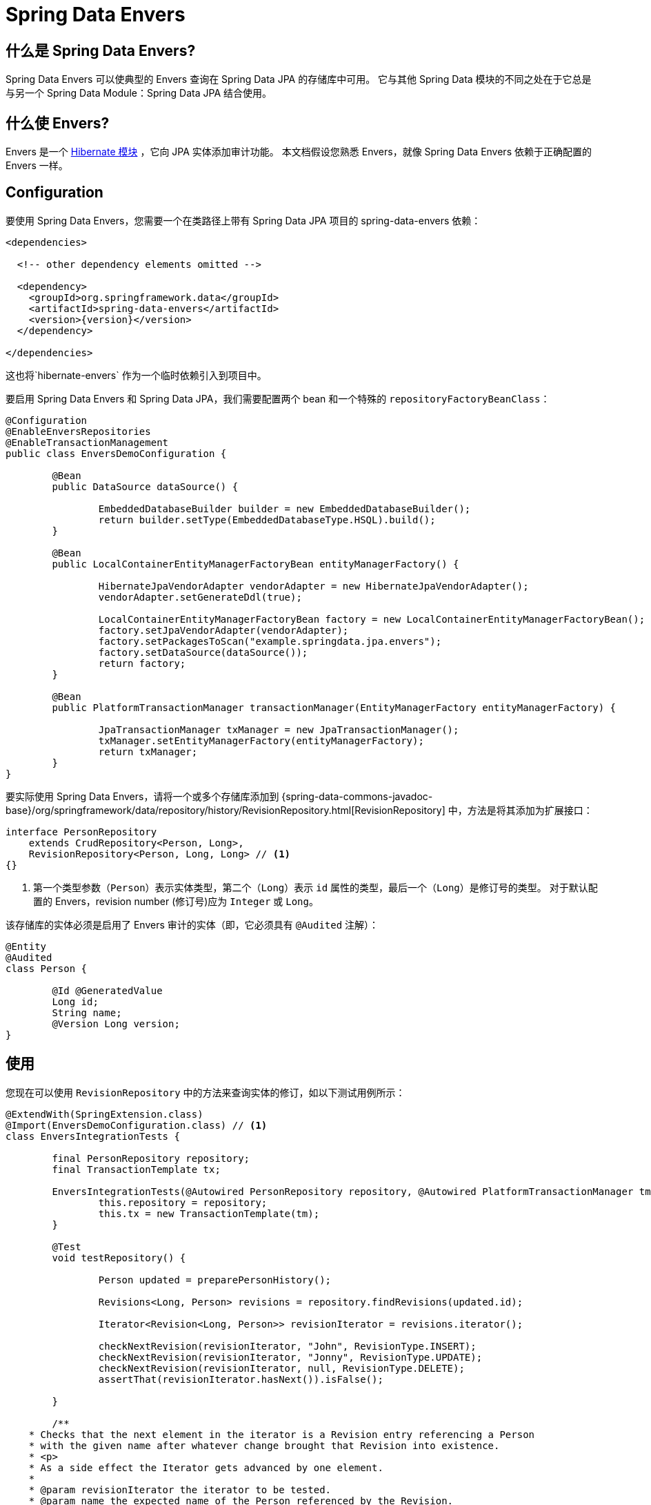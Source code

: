 [[envers]]
= Spring Data Envers

[[envers.what.is.spring.data]]
== 什么是 Spring Data Envers?

Spring Data Envers 可以使典型的 Envers 查询在 Spring Data JPA 的存储库中可用。 它与其他 Spring Data 模块的不同之处在于它总是与另一个 Spring Data Module：Spring Data JPA 结合使用。

[[envers.what]]
== 什么使 Envers?

Envers 是一个 https://hibernate.org/orm/envers/[Hibernate 模块] ，它向 JPA 实体添加审计功能。 本文档假设您熟悉 Envers，就像 Spring Data Envers 依赖于正确配置的 Envers 一样。

[[envers.configuration]]
== Configuration

要使用 Spring Data Envers，您需要一个在类路径上带有 Spring Data JPA 项目的 spring-data-envers 依赖：

====
[source,xml,subs="+attributes"]
----
<dependencies>

  <!-- other dependency elements omitted -->

  <dependency>
    <groupId>org.springframework.data</groupId>
    <artifactId>spring-data-envers</artifactId>
    <version>{version}</version>
  </dependency>

</dependencies>
----
====

这也将`hibernate-envers` 作为一个临时依赖引入到项目中。

要启用 Spring Data Envers 和 Spring Data JPA，我们需要配置两个 bean 和一个特殊的 `repositoryFactoryBeanClass`：

====
[source,java]
----
@Configuration
@EnableEnversRepositories
@EnableTransactionManagement
public class EnversDemoConfiguration {

	@Bean
	public DataSource dataSource() {

		EmbeddedDatabaseBuilder builder = new EmbeddedDatabaseBuilder();
		return builder.setType(EmbeddedDatabaseType.HSQL).build();
	}

	@Bean
	public LocalContainerEntityManagerFactoryBean entityManagerFactory() {

		HibernateJpaVendorAdapter vendorAdapter = new HibernateJpaVendorAdapter();
		vendorAdapter.setGenerateDdl(true);

		LocalContainerEntityManagerFactoryBean factory = new LocalContainerEntityManagerFactoryBean();
		factory.setJpaVendorAdapter(vendorAdapter);
		factory.setPackagesToScan("example.springdata.jpa.envers");
		factory.setDataSource(dataSource());
		return factory;
	}

	@Bean
	public PlatformTransactionManager transactionManager(EntityManagerFactory entityManagerFactory) {

		JpaTransactionManager txManager = new JpaTransactionManager();
		txManager.setEntityManagerFactory(entityManagerFactory);
		return txManager;
	}
}
----
====

要实际使用 Spring Data Envers，请将一个或多个存储库添加到 {spring-data-commons-javadoc-base}/org/springframework/data/repository/history/RevisionRepository.html[RevisionRepository] 中，方法是将其添加为扩展接口：

====
[source,java]
----
interface PersonRepository
    extends CrudRepository<Person, Long>,
    RevisionRepository<Person, Long, Long> // <1>
{}
----
<1> 第一个类型参数（`Person`）表示实体类型，第二个（`Long`）表示 `id` 属性的类型，最后一个（`Long`）是修订号的类型。 对于默认配置的 Envers，revision number (修订号)应为 `Integer` 或 `Long`。
====

该存储库的实体必须是启用了 Envers 审计的实体（即，它必须具有 `@Audited` 注解）：

====
[source,java]
----
@Entity
@Audited
class Person {

	@Id @GeneratedValue
	Long id;
	String name;
	@Version Long version;
}
----
====

[[envers.usage]]
== 使用

您现在可以使用 `RevisionRepository` 中的方法来查询实体的修订，如以下测试用例所示：

====
[source,java]
----
@ExtendWith(SpringExtension.class)
@Import(EnversDemoConfiguration.class) // <1>
class EnversIntegrationTests {

	final PersonRepository repository;
	final TransactionTemplate tx;

	EnversIntegrationTests(@Autowired PersonRepository repository, @Autowired PlatformTransactionManager tm) {
		this.repository = repository;
		this.tx = new TransactionTemplate(tm);
	}

	@Test
	void testRepository() {

		Person updated = preparePersonHistory();

		Revisions<Long, Person> revisions = repository.findRevisions(updated.id);

		Iterator<Revision<Long, Person>> revisionIterator = revisions.iterator();

		checkNextRevision(revisionIterator, "John", RevisionType.INSERT);
		checkNextRevision(revisionIterator, "Jonny", RevisionType.UPDATE);
		checkNextRevision(revisionIterator, null, RevisionType.DELETE);
		assertThat(revisionIterator.hasNext()).isFalse();

	}

	/**
    * Checks that the next element in the iterator is a Revision entry referencing a Person
    * with the given name after whatever change brought that Revision into existence.
    * <p>
    * As a side effect the Iterator gets advanced by one element.
    *
    * @param revisionIterator the iterator to be tested.
    * @param name the expected name of the Person referenced by the Revision.
    * @param revisionType the type of the revision denoting if it represents an insert, update or delete.
    */
	private void checkNextRevision(Iterator<Revision<Long, Person>> revisionIterator, String name,
			RevisionType revisionType) {

		assertThat(revisionIterator.hasNext()).isTrue();
		Revision<Long, Person> revision = revisionIterator.next();
		assertThat(revision.getEntity().name).isEqualTo(name);
		assertThat(revision.getMetadata().getRevisionType()).isEqualTo(revisionType);
	}

	/**
    * Creates a Person with a couple of changes so it has a non-trivial revision history.
    * @return the created Person.
    */
	private Person preparePersonHistory() {

		Person john = new Person();
		john.setName("John");

		// create
		Person saved = tx.execute(__ -> repository.save(john));
		assertThat(saved).isNotNull();

		saved.setName("Jonny");

		// update
		Person updated = tx.execute(__ -> repository.save(saved));
		assertThat(updated).isNotNull();

		// delete
		tx.executeWithoutResult(__ -> repository.delete(updated));
		return updated;
	}
}
----
<1> 这引用了前面介绍的应用程序上下文配置（在 <<envers.configuration>>  部分）。
====

[[envers.resources]]
== 更多资源

您可以在 https://github.com/spring-projects/spring-data-examples[Spring Data Examples 存储库中下载 Spring Data Envers 示例]  并尝试使用以了解该库的工作原理。
您还应该查看 {spring-data-commons-javadoc-base}/org/springframework/data/repository/history/RevisionRepository.html[RevisionRepository 的 Javadoc] 和相关类。
您可以使用 https://stackoverflow.com/questions/tagged/spring-data-envers[在 Stackoverflow spring-data-envers 标签上提问] 。
Spring Data Envers 的 https://github.com/spring-projects/spring-data-envers[源代码和问题跟踪器托管在 GitHub 上]  。
